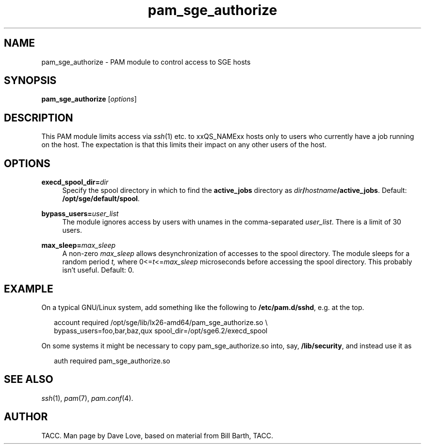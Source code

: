 '\"
.\" Copyright (C), 2010  Dave Love <d.love@liv.ac.uk>
.\" You may distribute this file under the terms of the GNU Free
.\" Documentation License.
.de URL
\\$2 \(laURL: \\$1 \(ra\\$3
..
.if \n[.g] .mso www.tmac
.\"
.de M		\" man page reference
\\fI\\$1\\fR\\|(\\$2)\\$3
..
.\"
.TH pam_sge_authorize 8 2010-11-25 
.SH NAME
pam_sge_authorize \- PAM module to control access to SGE hosts
.SH SYNOPSIS
.BR pam_sge_authorize
.RI [ options ]
.SH DESCRIPTION
This PAM module limits access via
.M ssh 1
etc. to xxQS_NAMExx hosts only to users who currently have a job running on
the host.  The expectation is that this limits their impact on any
other users of the host.
.\"
.SH OPTIONS
.PP
\fBexecd_spool_dir=\fR\fB\fIdir\fR\fR
.RS 4
Specify the spool directory in which to find the 
.B active_jobs
directory as
.IB dir / hostname /active_jobs\fR.
Default:
.BR /opt/sge/default/spool .
.RE
.PP
\fBbypass_users=\fR\fB\fIuser_list\fR\fR
.RS 4
The module ignores access by users with unames in the comma-separated
.IR user_list .
There is a limit of 30 users.
.RE
.PP
\fBmax_sleep=\fR\fB\fImax_sleep\fR\fR
.RS 4
A non-zero
.I max_sleep
allows desynchronization of accesses to the spool directory.  The
module sleeps for a random period
.IR t,
where
.RI 0<= t <= max_sleep
microseconds before accessing the spool directory.  This probably
isn't useful.
Default: 0.
.RE
.\"
.SH EXAMPLE
On a typical GNU/Linux system, add something like the following to
.BR /etc/pam.d/sshd ,
e.g. at the top.
.RS 2
.nf

account required /opt/sge/lib/lx26-amd64/pam_sge_authorize.so \\
  bypass_users=foo,bar,baz,qux spool_dir=/opt/sge6.2/execd_spool

.fi
.RE
On some systems it might be necessary to copy pam_sge_authorize.so
into, say,
.BR /lib/security ,
and instead use it as
.RS 2

auth required pam_sge_authorize.so
.RE
.\"
.SH "SEE ALSO"
.M ssh 1 ,
.M pam 7 ,
.M pam.conf 4 .
.SH AUTHOR
TACC.  Man page by Dave Love, based on material from Bill Barth, TACC.
